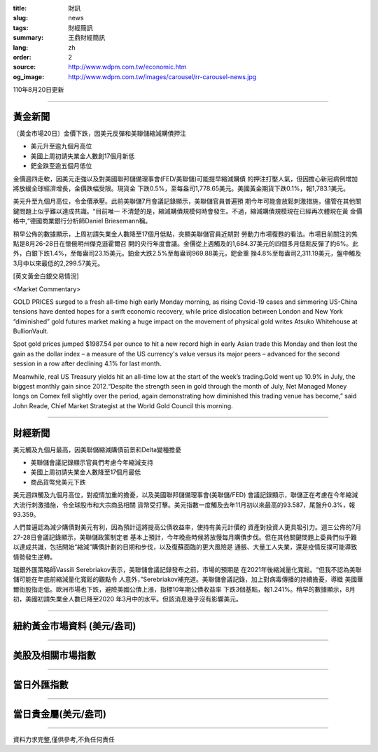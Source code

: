 :title: 財訊
:slug: news
:tags: 財經簡訊
:summary: 王鼎財經簡訊
:lang: zh
:order: 2
:source: http://www.wdpm.com.tw/economic.htm
:og_image: http://www.wdpm.com.tw/images/carousel/rr-carousel-news.jpg

110年8月20日更新

----

黃金新聞
++++++++

〔黃金市場20日〕金價下跌，因美元反彈和美聯儲縮減購債押注

* 美元升至逾九個月高位
* 美國上周初請失業金人數創17個月新低
* 鈀金跌至逾五個月低位

金價週四走軟，因美元走強以及對美國聯邦儲備理事會(FED/美聯儲)可能提早縮減購債
的押注打壓人氣，但因擔心新冠病例增加將放緩全球經濟增長，金價跌幅受限。現貨金
下跌0.5%，至每盎司1,778.65美元。美國黃金期貨下跌0.1%，報1,783.1美元。

美元升至九個月高位，令金價承壓。此前美聯儲7月會議記錄顯示，美聯儲官員普遍預
期今年可能會放鬆刺激措施，儘管在其他關鍵問題上似乎難以達成共識。“目前唯一
不清楚的是，縮減購債規模何時會發生。不過，縮減購債規模現在已經再次體現在黃
金價格中,“德國商業銀行分析師Daniel Briesemann稱。

稍早公佈的數據顯示，上周初請失業金人數降至17個月低點，突顯美聯儲官員近期對
勞動力市場復甦的看法。市場目前關注的焦點是8月26-28日在懷俄明州傑克遜霍爾召
開的央行年度會議。金價從上週觸及的1,684.37美元的四個多月低點反彈了約6%。此
外，白銀下跌1.4%，至每盎司23.15美元。鉑金大跌2.5%至每盎司969.88美元，鈀金重
挫4.8%至每盎司2,311.19美元，盤中觸及3月中以來最低的2,299.57美元。







[英文黃金白銀交易情況]

<Market Commentary>

GOLD PRICES surged to a fresh all-time high early Monday morning, as 
rising Covid-19 cases and simmering US-China tensions have dented hopes 
for a swift economic recovery, while price dislocation between London and 
New York “diminished” gold futures market making a huge impact on the 
movement of physical gold writes Atsuko Whitehouse at BullionVault.
 
Spot gold prices jumped $1987.54 per ounce to hit a new record high in 
early Asian trade this Monday and then lost the gain as the dollar 
index – a measure of the US currency's value versus its major 
peers – advanced for the second session in a row after declining 4.1% 
for last month.
 
Meanwhile, real US Treasury yields hit an all-time low at the start of 
the week’s trading.Gold went up 10.9% in July, the biggest monthly gain 
since 2012.“Despite the strength seen in gold through the month of July, 
Net Managed Money longs on Comex fell slightly over the period, again 
demonstrating how diminished this trading venue has become,” said John 
Reade, Chief Market Strategist at the World Gold Council this morning.

----

財經新聞
++++++++
美元觸及九個月最高，因美聯儲縮減購債前景和Delta變種擔憂

* 美聯儲會議記錄顯示官員們考慮今年縮減支持
* 美國上周初請失業金人數降至17個月最低
* 商品貨幣兌美元下跌

美元週四觸及九個月高位，對疫情加重的擔憂，以及美國聯邦儲備理事會(美聯儲/FED)
會議記錄顯示，聯儲正在考慮在今年縮減大流行刺激措施，令全球股市和大宗商品相關
貨幣受打擊。美元指數一度觸及去年11月初以來最高的93.587，尾盤升0.3%，報93.359。
    
人們普遍認為減少購債對美元有利，因為預計這將提高公債收益率，使持有美元計價的
資產對投資人更具吸引力。週三公佈的7月27-28日會議記錄顯示，美聯儲政策制定者
基本上預計，今年晚些時候將放慢每月購債步伐。但在其他關鍵問題上委員們似乎難
以達成共識，包括開始“縮減”購債計劃的日期和步伐，以及復蘇面臨的更大風險是
通脹、大量工人失業，還是疫情反撲可能導致情勢發生逆轉。            
    
瑞銀外匯策略師Vassili Serebriakov表示，美聯儲會議記錄發布之前，市場的預期是
在2021年後縮減量化寬鬆。“但我不認為美聯儲可能在年底前縮減量化寬鬆的觀點令
人意外，”Serebriakov補充道。美聯儲會議記錄，加上對病毒傳播的持續擔憂，導緻
美國華爾街股指走低。歐洲市場也下跌，避險美國公債上漲，指標10年期公債收益率
下跌3個基點，報1.241%。稍早的數據顯示，8月初，美國初請失業金人數已降至2020
年3月中的水平。但該消息幾乎沒有影響美元。



            


----

紐約黃金市場資料 (美元/盎司)
++++++++++++++++++++++++++++

.. raw:: html

  <A HREF="http://www.kitco.com/connecting.html">
  <IMG SRC="http://www.kitconet.com/images/quotes_4b2.gif" BORDER="0" ALT="[Most Recent Quotes from www.kitco.com]">
  </A>

----

美股及相關市場指數
++++++++++++++++++

.. raw:: html

  <!-- TradingView Widget BEGIN -->
  <div class="tradingview-widget-container">
    <div class="tradingview-widget-container__widget"></div>
    <div class="tradingview-widget-copyright"><a href="https://tw.tradingview.com/markets/indices/" rel="noopener" target="_blank"><span class="blue-text">指數行情</span></a>由TradingView提供</div>
    <script type="text/javascript" src="https://s3.tradingview.com/external-embedding/embed-widget-market-quotes.js" async>
    {
    "title": "指數",
    "width": 770,
    "height": 450,
    "locale": "zh_TW",
    "symbolsGroups": [
      {
        "name": "美國和加拿大",
        "symbols": [
          {
            "name": "FOREXCOM:SPXUSD",
            "displayName": "標準普爾500"
          },
          {
            "name": "FOREXCOM:NSXUSD",
            "displayName": "納斯達克100指數"
          },
          {
            "name": "CME_MINI:ES1!",
            "displayName": "E-迷你 標普指數期貨"
          },
          {
            "name": "INDEX:DXY",
            "displayName": "美元指數"
          },
          {
            "name": "FOREXCOM:DJI",
            "displayName": "道瓊斯 30"
          }
        ]
      },
      {
        "name": "歐洲",
        "symbols": [
          {
            "name": "INDEX:SX5E",
            "displayName": "歐元藍籌50"
          },
          {
            "name": "FOREXCOM:UKXGBP",
            "displayName": "富時100"
          },
          {
            "name": "INDEX:DEU30",
            "displayName": "德國DAX指數"
          },
          {
            "name": "INDEX:CAC40",
            "displayName": "法國 CAC 40 指數"
          },
          {
            "name": "INDEX:SMI"
          }
        ]
      },
      {
        "name": "亞太",
        "symbols": [
          {
            "name": "INDEX:NKY",
            "displayName": "日經225"
          },
          {
            "name": "INDEX:HSI",
            "displayName": "恆生"
          },
          {
            "name": "BSE:SENSEX",
            "displayName": "印度孟買指數"
          },
          {
            "name": "BSE:BSE500"
          },
          {
            "name": "INDEX:KSIC",
            "displayName": "韓國Kospi綜合指數"
          }
        ]
      }
    ],
    "colorTheme": "light"
  }
    </script>
  </div>
  <!-- TradingView Widget END -->

----

當日外匯指數
++++++++++++

.. raw:: html

  <!-- TradingView Widget BEGIN -->
  <div class="tradingview-widget-container">
    <div class="tradingview-widget-container__widget"></div>
    <div class="tradingview-widget-copyright"><a href="https://tw.tradingview.com/markets/currencies/forex-cross-rates/" rel="noopener" target="_blank"><span class="blue-text">外匯匯率</span></a>由TradingView提供</div>
    <script type="text/javascript" src="https://s3.tradingview.com/external-embedding/embed-widget-forex-cross-rates.js" async>
    {
    "width": "100%",
    "height": "100%",
    "currencies": [
      "EUR",
      "USD",
      "JPY",
      "GBP",
      "CNY",
      "TWD"
    ],
    "isTransparent": false,
    "colorTheme": "light",
    "locale": "zh_TW"
  }
    </script>
  </div>
  <!-- TradingView Widget END -->

----

當日貴金屬(美元/盎司)
+++++++++++++++++++++

.. raw:: html 

  <A HREF="http://www.kitco.com/connecting.html">
  <IMG SRC="http://www.kitconet.com/images/quotes_7a.gif" BORDER="0" ALT="[Most Recent Quotes from www.kitco.com]">
  </A>

----

資料力求完整,僅供參考,不負任何責任
